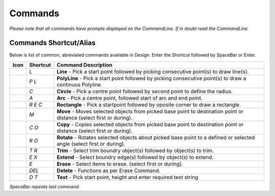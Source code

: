 Commands
========

*Please note that all commands have prompts displayed on the CommandLine. If in doubt read the CommandLine.*

Commands Shortcut/Alias
-----------------------

Below is list of common, abreviated commands available in Design. Enter the Shortcut followed by SpaceBar or Enter.

====================================    =================   ========================================================================================================================
Icon                                    Shortcut            Command Description
====================================    =================   ========================================================================================================================
.. image:: ../../icons/line.svg         `L`                 **Line** - Pick a start point followed by picking consecutive point(s) to draw line(s).
.. image:: ../../icons/polyline.svg     `P` `L`             **PolyLine** - Pick a start point followed by picking consecutive point(s) to draw a continuos Polyline.
.. image:: ../../icons/circle.svg       `C`                 **Circle** - Pick a centre point followed by second point to define the radius.
.. image:: ../../icons/arc.svg          `A`                 **Arc** - Pick a centre point, followed start of arc and end point.
.. image:: ../../icons/rectangle.svg    `R` `E` `C`         **Rectangle** - Pick a startpoint followed by oposite corner to draw a rectangle.
.. image:: ../../icons/move.svg         `M`                 **Move** - Moves selected objects from picked base point to destination point or distance (select first or during).
.. image:: ../../icons/copy.svg         `C` `O`             **Copy** - Copies selected objects from picked base point to destination point or distance (select first or during).
.. image:: ../../icons/rotate.svg       `R` `O`             **Rotate** - Rotates selected objects about picked base point to a defined or selected angle (select first or during).
.. image:: ../../icons/trim.svg         `T` `R`             **Trim** - Select trim boundry object(s) followed by object(s) to trim.
.. image:: ../../icons/extend.svg       `E` `X`             **Extend** - Select boundry edge(s) followed by object(s) to extend.
.. image:: ../../icons/erase.svg        `E`                 **Erase** - Select items to erase. (select first or during). 
.. image:: ../../icons/erase.svg        `DEL`               **Delete** - Functions as per Erase Command.
.. image:: ../../icons/text.svg         `D` `T`             **Text** - Pick start point, height and enter required test string
====================================    =================   ========================================================================================================================


*SpaceBar repeats last command*